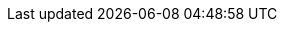 :job_title: Architecte/Développeur Java

:work_title: Expérience
:competences_title: Compétences
:education_title: Formation
:languages_title: Langues
:activities_title: Loisirs

:competences_databases_title_name: Base de données
:competences_others_title_name: Autres

:footer_phone: Téléphone
:footer_address: Adresse
:footer_mail: E-Mail
:footer_websites: Liens
:footer_information: Information personnelles
:footer_birthdate: Date de naissance 
